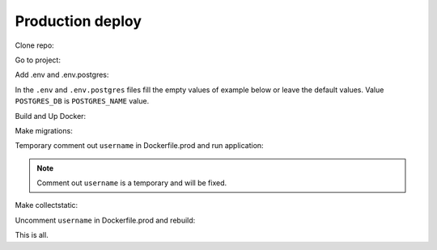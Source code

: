 #################
Production deploy
#################

.. _production_deploy:

Clone repo:

.. code-block:: console
   :caption: bash:

   git clone git@github.com:svmikurov/wselfedu.git

Go to project:

.. code-block:: console
   :caption: bash:

   cd wselfedu/

Add .env and .env.postgres:

.. code-block:: console
   :caption: bash:

   cp .env.example .env && \
   cp .env.postgres.example .env.postgres

In the ``.env`` and ``.env.postgres`` files fill the empty values
of example below or leave the default values.
Value ``POSTGRES_DB`` is ``POSTGRES_NAME`` value.

.. code-block:: console
   :caption: bash:

   nano .env

.. code-block:: console
   :caption: .env

   SECRET_KEY=
   DEBUG=0
   ENVIRONMENT=production

   # Database settings
   POSTGRES_NAME=
   POSTGRES_USER=
   POSTGRES_PASS=
   POSTGRES_HOST=wse-db-postgres
   POSTGRES_PORT=5432

.. code-block:: console
   :caption: bash:

   nano .env.postgres

.. code-block:: console
   :caption: .env.postgres

   POSTGRES_DB=
   POSTGRES_USER=
   POSTGRES_PASSWORD=

Build and Up Docker:

.. code-block:: console
   :caption: bash:

    make up

Make migrations:

.. code-block:: console
   :caption: bash:

   make migrate

Temporary comment out ``username`` in Dockerfile.prod and run application:

.. note::

   Comment out ``username`` is a temporary and will be fixed.

.. code-block:: console
   :caption: bash:

   make down

.. code-block:: console
   :caption: bash:

   nano ./docker/project/Dockerfile.prod

.. code-block:: console
   :caption: ./docker/project/Dockerfile.prod

   ...
   #RUN adduser --disabled-password app-user
   #USER app-user
   ...

.. code-block:: console
   :caption: bash:

   make build

.. code-block:: console
   :caption: bash:

   make up

Make collectstatic:

.. code-block:: console
   :caption: bash:

   make collectstatic

Uncomment ``username`` in Dockerfile.prod and rebuild:

.. code-block:: console
   :caption: bash:

   make down

.. code-block:: console
   :caption: bash:

   nano ./docker/project/Dockerfile.prod

.. code-block:: console
   :caption: ./docker/project/Dockerfile.prod

   ...
   RUN adduser --disabled-password app-user
   USER app-user
   ...

.. code-block:: console
   :caption: bash:

   make build

.. code-block:: console
   :caption: bash:

   make up

This is all.
